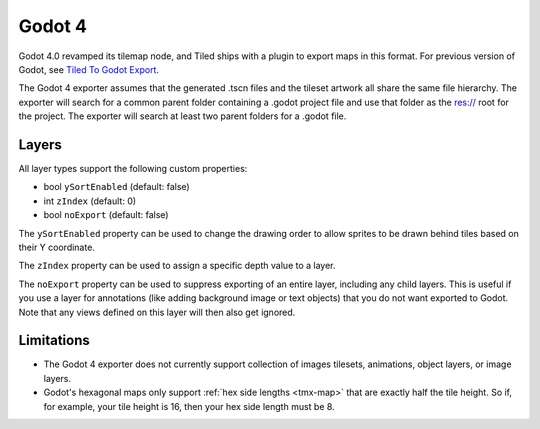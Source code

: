 .. _godot4-export:

.. raw:: html

    <div class="new new-prev">Since Tiled 1.10</div>

Godot 4
=======

Godot 4.0 revamped its tilemap node, and Tiled ships with a plugin to export
maps in this format. For previous version of Godot, see
`Tiled To Godot Export <https://github.com/MikeMnD/tiled-to-godot-export>`__.

The Godot 4 exporter assumes that the generated .tscn files and the tileset
artwork all share the same file hierarchy. The exporter will search for a
common parent folder containing a .godot project file and use that folder
as the res:// root for the project. The exporter will search at least two
parent folders for a .godot file.

Layers
~~~~~~

All layer types support the following custom properties:

* bool ``ySortEnabled`` (default: false)
* int ``zIndex`` (default: 0)
* bool ``noExport`` (default: false)

The ``ySortEnabled`` property can be used to change the drawing order to allow
sprites to be drawn behind tiles based on their Y coordinate.

The ``zIndex`` property can be used to assign a specific depth value to a
layer.

The ``noExport`` property can be used to suppress exporting of an entire
layer, including any child layers. This is useful if you use a layer for
annotations (like adding background image or text objects) that you do not
want exported to Godot. Note that any views defined on this layer will
then also get ignored.

Limitations
~~~~~~~~~~~

* The Godot 4 exporter does not currently support collection of images 
  tilesets, animations, object layers, or image layers.
* Godot's hexagonal maps only support :ref:`hex side lengths <tmx-map>`
  that are exactly half the tile height. So if, for example, your tile 
  height is 16, then your hex side length must be 8.